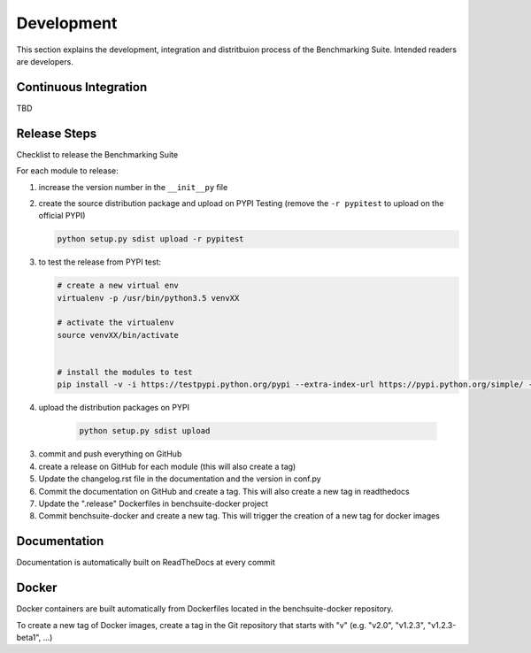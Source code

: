 .. Benchmarking Suite
.. Copyright 2014-2017 Engineering Ingegneria Informatica S.p.A.

.. Licensed under the Apache License, Version 2.0 (the "License");
.. you may not use this file except in compliance with the License.
.. You may obtain a copy of the License at
.. http://www.apache.org/licenses/LICENSE-2.0

.. Unless required by applicable law or agreed to in writing, software
.. distributed under the License is distributed on an "AS IS" BASIS,
.. WITHOUT WARRANTIES OR CONDITIONS OF ANY KIND, either express or implied.
.. See the License for the specific language governing permissions and
.. limitations under the License.

.. Developed in the ARTIST EU project (www.artist-project.eu) and in the
.. CloudPerfect EU project (https://cloudperfect.eu/)

###########
Development
###########

This section explains the development, integration and distritbuion process of the Benchmarking Suite. Intended readers are developers.

Continuous Integration
======================

TBD


Release Steps
=============

Checklist to release the Benchmarking Suite

For each module to release:

1. increase the version number in the ``__init__py`` file
   
2. create the source distribution package and upload on PYPI Testing (remove the ``-r pypitest`` to upload on the official PYPI)

   .. code-block:: bash

    python setup.py sdist upload -r pypitest

3. to test the release from PYPI test:

   .. code-block:: bash

    # create a new virtual env
    virtualenv -p /usr/bin/python3.5 venvXX

    # activate the virtualenv
    source venvXX/bin/activate


    # install the modules to test
    pip install -v -i https://testpypi.python.org/pypi --extra-index-url https://pypi.python.org/simple/ -U benchsuite.core


4. upload the distribution packages on PYPI

    .. code-block:: bash

        python setup.py sdist upload

3. commit and push everything on GitHub

4. create a release on GitHub for each module (this will also create a tag)

5. Update the changelog.rst file in the documentation and the version in conf.py

6. Commit the documentation on GitHub and create a tag. This will also create a new tag in readthedocs

7. Update the ".release" Dockerfiles in benchsuite-docker project

8. Commit benchsuite-docker and create a new tag. This will trigger the creation of a new tag for docker images


Documentation
=============

Documentation is automatically built on ReadTheDocs at every commit


Docker
======

Docker containers are built automatically from Dockerfiles located in the benchsuite-docker repository.

To create a new tag of Docker images, create a tag in the Git repository that starts with "v" (e.g. "v2.0", "v1.2.3", "v1.2.3-beta1", ...)